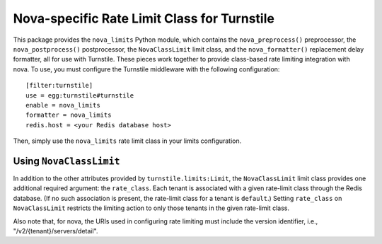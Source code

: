 ============================================
Nova-specific Rate Limit Class for Turnstile
============================================

This package provides the ``nova_limits`` Python module, which
contains the ``nova_preprocess()`` preprocessor, the
``nova_postprocess()`` postprocessor, the ``NovaClassLimit`` limit
class, and the ``nova_formatter()`` replacement delay formatter, all
for use with Turnstile.  These pieces work together to provide
class-based rate limiting integration with nova.  To use, you must
configure the Turnstile middleware with the following configuration::

    [filter:turnstile]
    use = egg:turnstile#turnstile
    enable = nova_limits
    formatter = nova_limits
    redis.host = <your Redis database host>

Then, simply use the ``nova_limits`` rate limit class in your limits
configuration.

Using ``NovaClassLimit``
========================

In addition to the other attributes provided by
``turnstile.limits:Limit``, the ``NovaClassLimit`` limit class
provides one additional required argument: the ``rate_class``.  Each
tenant is associated with a given rate-limit class through the Redis
database.  (If no such association is present, the rate-limit class
for a tenant is ``default``.)  Setting ``rate_class`` on
``NovaClassLimit`` restricts the limiting action to only those tenants
in the given rate-limit class.

Also note that, for nova, the URIs used in configuring rate limiting
must include the version identifier, i.e.,
"/v2/{tenant}/servers/detail".
